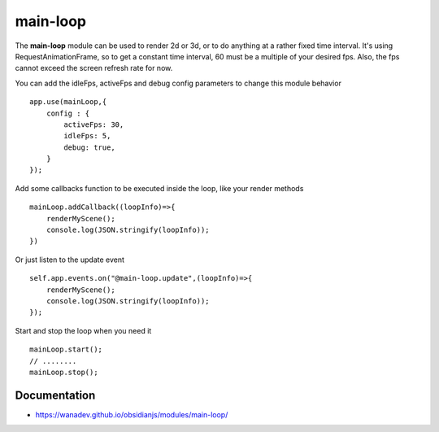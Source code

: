 main-loop
==========

The **main-loop**  module can be used to render 2d or 3d, or to do anything at a rather fixed time interval.
It's using RequestAnimationFrame, so to get a constant time interval, 60 must be a multiple of your desired fps.
Also, the fps cannot exceed the screen refresh rate for now.

You can add the idleFps, activeFps and debug config parameters to change this module behavior ::

    app.use(mainLoop,{
        config : {
            activeFps: 30,
            idleFps: 5,
            debug: true,
        }
    });


Add some callbacks function to be executed inside the loop, like your render methods ::

    mainLoop.addCallback((loopInfo)=>{
        renderMyScene();
        console.log(JSON.stringify(loopInfo));
    })

Or just listen to the update event ::

       self.app.events.on("@main-loop.update",(loopInfo)=>{
           renderMyScene();
           console.log(JSON.stringify(loopInfo));
       });

Start and stop the loop when you need it ::

        mainLoop.start();
        // ........
        mainLoop.stop();


Documentation
-------------

* https://wanadev.github.io/obsidianjs/modules/main-loop/
